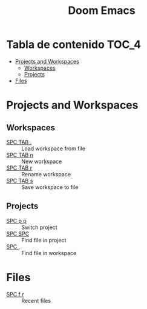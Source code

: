 #+title: Doom Emacs

* Tabla de contenido :TOC_4:
- [[#projects-and-workspaces][Projects and Workspaces]]
  - [[#workspaces][Workspaces]]
  - [[#projects][Projects]]
- [[#files][Files]]

* Projects and Workspaces
** Workspaces
- [[kbd:][SPC TAB .]] :: Load workspace from file
- [[kbd:][SPC TAB n]] :: New workspace
- [[kbd:][SPC TAB r]] :: Rename workspace
- [[kbd:][SPC TAB s]] :: Save workspace to file
** Projects
- [[kbd:][SPC p p]] :: Switch project
- [[kbd:][SPC SPC]] :: Find file in project
- [[kbd:][SPC ,]]   :: Find file in workspace
* Files
- [[kbd:][SPC f r]] :: Recent files
